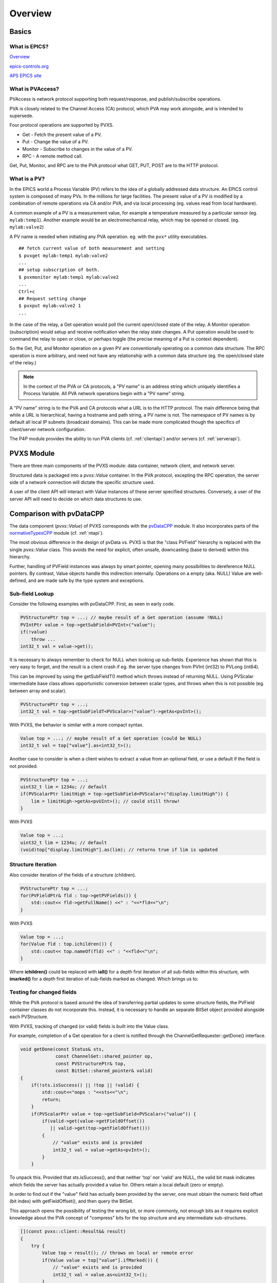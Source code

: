 Overview
========

Basics
------

What is EPICS?
^^^^^^^^^^^^^^

`Overview <https://docs.epics-controls.org/en/latest/guides/EPICS_Intro.html>`_

`epics-controls.org <https://epics-controls.org>`_

`APS EPICS site <https://epics.anl.gov>`_

What is PVAccess?
^^^^^^^^^^^^^^^^^

PVAccess is network protocol supporting both request/response,
and publish/subscribe operations.

PVA is closely related to the Channel Access (CA) protocol,
which PVA may work alongside, and is intended to supersede.

Four protocol operations are supported by PVXS.

- Get - Fetch the present value of a PV.
- Put - Change the value of a PV.
- Monitor - Subscribe to changes in the value of a PV.
- RPC - A remote method call.

Get, Put, Monitor, and RPC are to the PVA protocol what GET, PUT, POST are to the HTTP protocol.


What is a PV?
^^^^^^^^^^^^^

In the EPICS world a Process Variable (PV) refers to the idea of a globally addressed data structure.
An EPICS control system is composed of many PVs.
In the millions for large facilities.
The present value of a PV is modified by a combination of remote operations via CA and/or PVA,
and via local processing (eg. values read from local hardware).

A common example of a PV is a measurement value, for example
a temperature measured by a particular sensor (eg. ``mylab:temp1``).
Another example would be an electromechanical relay, which may be opened or closed.
(eg. ``mylab:valve2``)

A PV name is needed when initiating any PVA operation.
eg. with the ``pvx*`` utility executables. ::

  ## fetch current value of both measurement and setting
  $ pvxget mylab:temp1 mylab:valve2
  ...
  ## setup subscription of both.
  $ pvxmonitor mylab:temp1 mylab:valve2
  ...
  Ctrl+c
  ## Request setting change
  $ pvxput mylab:valve2 1
  ...

In the case of the relay, a Get operation would poll the current open/closed state of the relay.
A Monitor operation (subscription) would setup and receive notification when the relay state changes.
A Put operation would be used to command the relay to open or close, or perhaps toggle (the precise meaning of a Put is context dependent).

So the Get, Put, and Monitor operation on a given PV are conventionally operating on a common data structure.
The RPC operation is more arbitrary, and need not have any relationship with a common data structure (eg. the open/closed state of the relay.)

.. note:: In the context of the PVA or CA protocols, a "PV name" is an address string which uniquely identifies a Process Variable.
          All PVA network operations begin with a "PV name" string.

A "PV name" string is to the PVA and CA protocols what a URL is to the HTTP protocol.
The main difference being that while a URL is hierarchical, having a hostname and path string,
a PV name is not.  The namespace of PV names is by default all local IP subnets (broadcast domains).
This can be made more complicated though the specifics of client/server network configuration.

The P4P module provides the ability to run PVA clients (cf. :ref:`clientapi`) and/or servers (cf. :ref:`serverapi`).

PVXS Module
-----------

There are three main components of the PVXS module: data container, network client, and network server.

Structured data is packaged into a `pvxs::Value` container.
In the PVA protocol, excepting the RPC operation, the server side of a network connection will dictate
the specific structure used.

A user of the client API will interact with Value instances of these server specified structures.
Conversely, a user of the server API will need to decide on which data structures to use.

Comparison with pvDataCPP
-------------------------

The data component (`pvxs::Value`) of PVXS corresponds with the `pvDataCPP <https://github.com/epics-base/pvDataCPP>`_ module.
It also incorporates parts of the `normativeTypesCPP <https://github.com/epics-base/normativeTypesCPP>`_ module (cf. :ref:`ntapi`).

The most obvious difference in the design of pvData vs. PVXS is that the "class PVField" hierarchy is replaced
with the single `pvxs::Value` class.
This avoids the need for explicit, often unsafe, downcasting (base to derived) within this hierarchy.

Further, handling of PVField instances was always by smart pointer,
opening many possibilities to dereference NULL pointers.
By contrast, Value objects handle this indirection internally.
Operations on a empty (aka. NULL) Value are well-defined,
and are made safe by the type system and exceptions.

Sub-field Lookup
^^^^^^^^^^^^^^^^

Consider the following examples with pvDataCPP.
First, as seen in early code.

.. code-block:: c++

    PVStructurePtr top = ...; // maybe result of a Get operation (assume !NULL)
    PVIntPtr value = top->getSubField<PVInt>("value");
    if(!value)
        throw ...
    int32_t val = value->get();

It is necessary to always remember to check for NULL when looking up sub-fields.
Experience has shown that this is very easy to forget, and the result is a client crash
if eg. the server type changes from PVInt (int32) to PVLong (int64).

This can be improved by using the getSubFieldT() method which throws instead of returning NULL.
Using PVScalar intermediate base class allows opportunistic conversion between scalar types,
and throws when this is not possible (eg. between array and scalar).

.. code-block:: c++

    PVStructurePtr top = ...;
    int32_t val = top->getSubFieldT<PVScalar>("value")->getAs<pvInt>();

With PVXS, the behavior is similar with a more compact syntax.

.. code-block:: c++

    Value top = ...; // maybe result of a Get operation (could be NULL)
    int32_t val = top["value"].as<int32_t>();

Another case to consider is when a client wishes to extract a value from an optional field,
or use a default if the field is not provided.

.. code-block:: c++

    PVStructurePtr top = ...;
    uint32_t lim = 1234u; // default
    if(PVScalarPtr limitHigh = top->getSubField<PVScalar>("display.limitHigh")) {
        lim = limitHigh->getAs<pvUInt>(); // could still throw!
    }

With PVXS

.. code-block:: c++

    Value top = ...;
    uint32_t lim = 1234u; // default
    (void)top["display.limitHigh"].as(lim); // returns true if lim is updated

Structure Iteration
^^^^^^^^^^^^^^^^^^^

Also consider iteration of the fields of a structure (children).

.. code-block:: c++

    PVStructurePtr top = ...;
    for(PVFieldPtr& fld : top->getPVFields()) {
        std::cout<< fld->getFullName() <<" : "<<*fld<<"\n";
    }

With PVXS

.. code-block:: c++

    Value top = ...;
    for(Value fld : top.ichildren()) {
        std::cout<< top.nameOf(fld) <<" : "<<fld<<"\n";
    }

Where **ichildren()** could be replaced with **iall()** for a depth first iteration
of all sub-fields within this structure, with **imarked()** for a depth first iteration
of sub-fields marked as changed.  Which brings us to:

Testing for changed fields
^^^^^^^^^^^^^^^^^^^^^^^^^^

While the PVA protocol is based around the idea of transferring partial updates
to some structure fields, the PVField container classes do not incorporate this.
Instead, it is necessary to handle an separate BitSet object provided alongside each PVStructure.

With PVXS, tracking of changed (or valid) fields is built into the Value class.

For example, completion of a Get operation for a client is notified through the ChannelGetRequester::getDone()
interface.

.. code-block:: c++

    void getDone(const Status& sts,
                 const ChannelGet::shared_pointer op,
                 const PVStructurePtr& top,
                 const BitSet::shared_pointer& valid)
    {
        if(!sts.isSuccess() || !top || !valid) {
            std::cout<<"oops : "<<sts<<"\n";
            return;
        }
        if(PVScalarPtr value = top->getSubField<PVScalar>("value")) {
            if(valid->get(value->getFieldOffset())
               || valid->get(top->getFieldOffset()))
            {
                // "value" exists and is provided
                int32_t val = value->getAs<pvInt>();
            }
        }

To unpack this.  Provided that sts.isSuccess(), and that neither 'top' nor 'valid' are NULL,
the valid bit mask indicates which fields the server has actually provided a value for.
Others retain a local default (zero or empty).

In order to find out if the "value" field has actually been provided by the server,
one must obtain the numeric field offset (bit index) with getFieldOffset(),
and then query the BitSet.

This approach opens the possibility of testing the wrong bit, or more commonly,
not enough bits as it requires explicit knowledge about the PVA concept of "compress" bits
for the top structure and any intermediate sub-structures.

.. code-block:: c++

    [](const pvxs::client::Result&& result)
    {
        try {
            Value top = result(); // throws on local or remote error
            if(Value value = top["value"].ifMarked()) {
                // "value" exists and is provided
                int32_t val = value.as<uint32_t>();
            }
        } catch(std::exception& e) {
            std::cout<<"oops : "<<e.what()<<"\n";
            // also handles local errors
        }

With PVXS, Get completion is notified through an callback functor set with `pvxs::client::GetBuilder::result`,
which will throw an exception if a local or remote error has occurred.

The `pvxs::Value::ifMarked` method allows the lookup and test to be combined.
It is also possible to test separately with the `pvxs::Value::isMarked` method.

Tracking changed fields
^^^^^^^^^^^^^^^^^^^^^^^

A server should perform the complement of this, and keep track of changes
when filling in a structure to be sent.

With PVField et al., this again requires a handling separate BitSet.

.. code-block:: c++

    PVStructurePtr top = ...;
    BitSetPtr changed(new BitSet(top->getNumberFields()));

    PVScalarPtr value = top->getSubFieldT<PVScalar>("value");
    value->putFrom<pvInt>(42);
    changed->set(value->getFieldOffset());

With PVXS Value, this is automatic.

.. code-block:: c++

    Value top = ...;

    top["value"] = 42;
    assert(top["value"].isMarked());

NTScalar
^^^^^^^^

PVXS provides facility for building some common Normative Types, as with the normativeTypesCPP module.

.. code-block:: c++

    PVStructurePtr top = NTScalar::createBuilder()
                        ->value(pvInt)
                        ->addAlarm()
                        ->addTimeStamp()
                        ->addDisplay()
                        ->createPVStructure();

becomes:

.. code-block:: c++

    Value top = nt::NTScalar{Int32, true}.create();

The options are the value type (Int32) and whether display meta-data is included.
Alarm and time meta-data are always included.

Custom Structures
^^^^^^^^^^^^^^^^^

Defining new structures with pvDataCPP is best accomplished with a FieldBuilder.

.. code-block:: c++

    PVStructurePtr top = pvd::getFieldCreate()->createFieldBuilder()
                         ->add("value", pvInt)
                         ->addNestedStructure("alarm")
                             ->add("severity", pvInt)
                         ->endNested()
                         ->createStructure()
                         ->build();

becomes:

.. code-block:: c++

    using namespace pvxs::members;
    Value top = TypeDef(TypeCode::Struct, {
                    Int32("value"),
                    Struct("alarm", {
                        Int32("severity"),
                    }),
                }).create();

One significant difference which may not be immediately obvious is that the later
will be automatically indented correctly by code beautifiers.

Comparison with pvAccessCPP
---------------------------

The client and server components of PVXS are heavily influenced by the `pvac <http://epics-base.github.io/pvAccessCPP/group__pvac.html>`_ and `pvas <http://epics-base.github.io/pvAccessCPP/group__pvas.html>`_ APIs of pvAccessCPP.
eg. the analog of pvac::ClientProvider is `pvxs::client::Context`, while pvas::Server and ``pvas::SharedPV`` correspond with `pvxs::server::Server` and `pvxs::server::SharedPV`.

The principle practical difference is that PVXS uses functors where the other APIs using interface classes.

For example, sub-classing ``pvac::ClientChannel::GetCallback`` to provide a getDone() callback.

.. code-block:: c++

    struct MyGetCallback : public pvac::ClientChannel::GetCallback {
        pvac::Operation inprog;
        void getDone(const GetEvent& evt) override {
            ...
        }
    };
    ...
    void startOp(ClientChannel& chan, ) {
        MyGetCallback cb;
        cb.inprog = chan.get(&cb);
        ...


With PVXS, this becomes:

.. code-block:: c++

    void startOp(pvxs::client::Context& ctxt) {
        std::shared_ptr<pvxs::Operation> op = ctxt.get("pv:name")
                .result([](pvxs::Result&& result) {
                    ...
                })
                .exec();
        ...
    }

